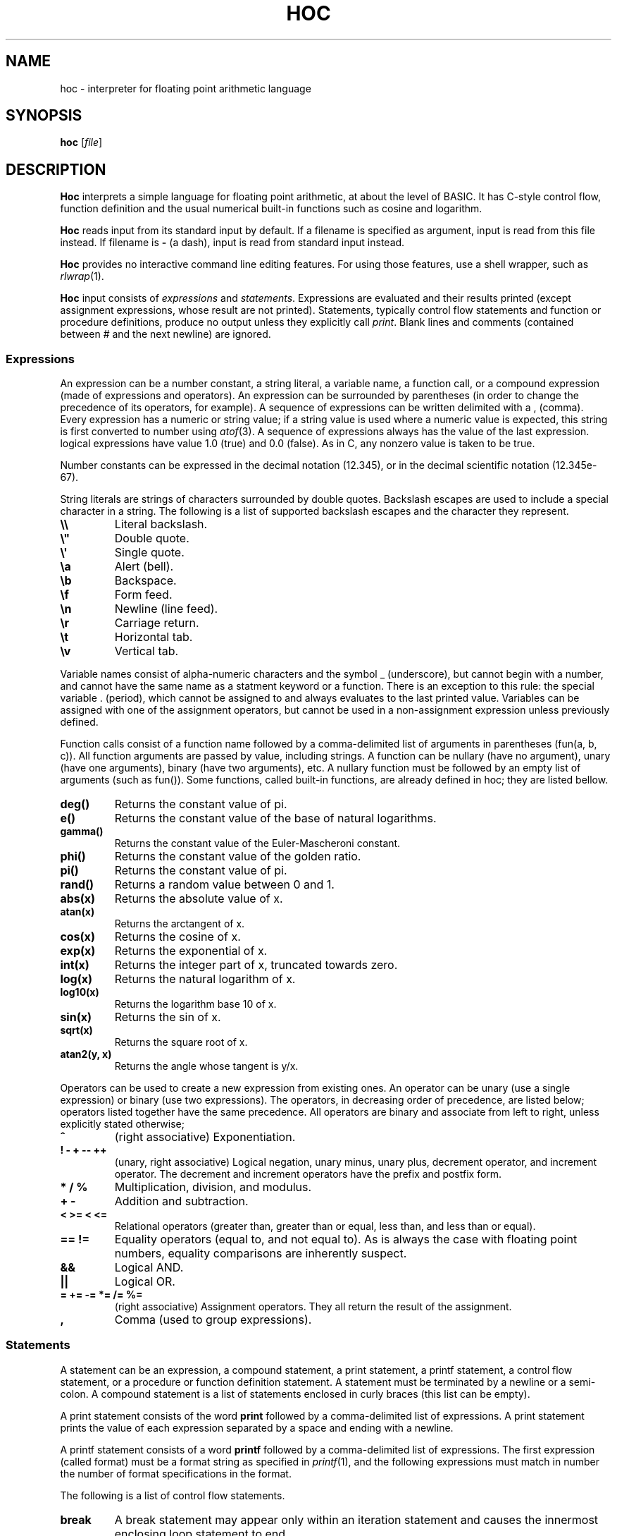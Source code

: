 .TH HOC 1
.SH NAME
hoc \- interpreter for floating point arithmetic language
.SH SYNOPSIS
.B hoc
.RI [ file ]
.SH DESCRIPTION
.B Hoc
interprets a simple language for floating point arithmetic, at about the level of BASIC.
It has C-style control flow, function definition and the usual numerical built-in functions
such as cosine and logarithm.
.PP
.B Hoc
reads input from its standard input by default.
If a filename is specified as argument, input is read from this file instead.
If filename is
.B \-
(a dash), input is read from standard input instead.
.PP
.B Hoc
provides no interactive command line editing features.
For using those features, use a shell wrapper, such as
.IR rlwrap (1).
.PP
.B Hoc
input consists of
.I expressions
and
.IR statements .
Expressions are evaluated and their results printed
(except assignment expressions, whose result are not printed).
Statements, typically control flow statements and function or procedure definitions,
produce no output unless they explicitly call
.IR print .
Blank lines and comments (contained between # and the next newline) are ignored.
.SS Expressions
An expression can be a number constant, a string literal, a variable name, a function call,
or a compound expression (made of expressions and operators).
An expression can be surrounded by parentheses
(in order to change the precedence of its operators, for example).
A sequence of expressions can be written delimited with a , (comma).
Every expression has a numeric or string value;
if a string value is used where a numeric value is expected,
this string is first converted to number using
.IR atof (3).
A sequence of expressions always has the value of the last expression.
logical expressions have value 1.0 (true) and 0.0 (false).
As in C, any nonzero value is taken to be true.
.PP
Number constants can be expressed in the decimal notation (12.345),
or in the decimal scientific notation (12.345e-67).
.PP
String literals are strings of characters surrounded by double quotes.
Backslash escapes are used to include a special character in a string.
The following is a list of supported backslash escapes and the character they represent.
.TP
.B \e\e
Literal backslash.
.TP
.B \e\(dq
Double quote.
.TP
.B \e\(aq
Single quote.
.TP
.B \ea
Alert (bell).
.TP
.B \eb
Backspace.
.TP
.B \ef
Form feed.
.TP
.B \en
Newline (line feed).
.TP
.B \er
Carriage return.
.TP
.B \et
Horizontal tab.
.TP
.B \ev
Vertical tab.
.PP
Variable names consist of alpha-numeric characters and the symbol _ (underscore),
but cannot begin with a number, and cannot have the same name as a statment keyword or a function.
There is an exception to this rule: 
the special variable . (period), which cannot be assigned to and always evaluates to the last printed value.
Variables can be assigned with one of the assignment operators,
but cannot be used in a non\-assignment expression unless previously defined.
.PP
Function calls consist of a function name
followed by a comma-delimited list of arguments in parentheses (fun(a, b, c)).
All function arguments are passed by value, including strings.
A function can be nullary (have no argument), unary (have one arguments), binary (have two arguments), etc.
A nullary function must be followed by an empty list of arguments (such as fun()).
Some functions, called built-in functions, are already defined in hoc; they are listed bellow.
.TP
.B deg()
Returns the constant value of pi.
.TP
.B e()
Returns the constant value of the base of natural logarithms.
.TP
.B gamma()
Returns the constant value of the Euler-Mascheroni constant.
.TP
.B phi()
Returns the constant value of the golden ratio.
.TP
.B pi()
Returns the constant value of pi.
.TP
.B rand()
Returns a random value between 0 and 1.
.TP
.B abs(x)
Returns the absolute value of x.
.TP
.B atan(x)
Returns the arctangent of x.
.TP
.B cos(x)
Returns the cosine of x.
.TP
.B exp(x)
Returns the exponential of x.
.TP
.B int(x)
Returns the integer part of x, truncated towards zero.
.TP
.B log(x)
Returns the natural logarithm of x.
.TP
.B log10(x)
Returns the logarithm base 10 of x.
.TP
.B sin(x)
Returns the sin of x.
.TP
.B sqrt(x)
Returns the square root of x.
.TP
.B atan2(y, x)
Returns the angle whose tangent is y/x.
.PP
Operators can be used to create a new expression from existing ones.
An operator can be unary (use a single expression) or binary (use two expressions).
The operators, in decreasing order of precedence, are listed below;
operators listed together have the same precedence.
All operators are binary and associate from left to right, unless explicitly stated otherwise;
.TP
.B ^
(right associative)
Exponentiation.
.TP
.B ! \- + \-\- ++
(unary, right associative)
Logical negation, unary minus, unary plus, decrement operator, and increment operator.
The decrement and increment operators have the prefix and postfix form.
.TP
.B * / %
Multiplication, division, and modulus.
.TP
.B + \-
Addition and subtraction.
.TP
.B < >= < <=
Relational operators (greater than, greater than or equal, less than, and less than or equal).
.TP
.B == !=
Equality operators (equal to, and not equal to).
As is always the case with floating point numbers,
equality comparisons are inherently suspect.
.TP
.B &&
Logical AND.
.TP
.B ||
Logical OR.
.TP
.B = += -= *= /= %=
(right associative)
Assignment operators.
They all return the result of the assignment.
.TP
.B ,
Comma (used to group expressions).
.SS Statements
A statement can be an expression, a compound statement, a print statement,
a printf statement, a control flow statement, or a procedure or function definition statement.
A statement must be terminated by a newline or a semi-colon.
A compound statement is a list of statements enclosed in curly braces (this list can be empty).
.PP
A print statement consists of the word
.B print
followed by a comma\-delimited list of expressions.
A print statement prints the value of each expression separated by a space and ending with a newline.
.PP
A printf statement consists of a word
.B printf
followed by a comma\-delimited list of expressions.
The first expression (called format) must be a format string as specified in
.IR printf (1),
and the following expressions must match in number the number of format specifications in the format.
.PP
The following is a list of control flow statements.
.TP
.B break
A break statement may appear only within an iteration statement
and causes the innermost enclosing loop statement to end.
.TP
.B continue
A continue statement may appear only within a loop statement
and causes control to pass to the loop-continuation portion
of the innermost enclosing loop statement.
.TP
.B for (EXPR1; EXPR2; EXPR3) STMT
A for statement is a loop statement that evaluates EXPR1,
and then passes control to STMT repeatedly so long as EXPR2 evaluates to nonzero (true);
EXPR3 is evaluated after each iteration.
EXPR1 can be omitted, in which case no expression is evaluated before the loop begins.
EXPR2 can be omitted, in which case the loops runs ad infinitum.
EXPR3 can be omitted, in which case no expression is evaluated after each iteration.
In any case, if any expression is omitted, all semi-colons must be present.
.TP
.B if (EXPR) STMT
An if statement is a selection statement that causes the control to pass
to the statement STMT if the expression EXPR is nonzero.
.TP
.B if (EXPR1) STMT1 else (EXPR2) STMT2
An if-else statement is a selection statement that causes the control to pass
to the statement STMT1 if the expression EXPR1 is nonzero,
or to STMT2 if EXPR1 is zero and EXPR2 is nonzero.
.TP
.B while (EXPR) STMT
A while statement is a loop statement
that passes control to STMT repeatedly so long as EXPR evaluates to nonzero (true).
.PP
Procedure and function definition statements.
.br
TODO.
.SH EXIT STATUS
.TP
.B 0
Success.
.TP
.B >0
Error occurred.
.SH EXAMPLES
The example below shows an interactive session of
.BR hoc .
The output is listed indented.
.IP
.EX
1+2*3
	7
angle=pi()/3
r=sin(angle)
r
	0.866025
r*2
	1.73205
n = 10
s = "banana"
printf "%-07d:%s\n", n, s
	10     :banana
.EE
.SH SEE ALSO
.IR bc (1),
.IR dc (1)
.PP
Brian W. Kernighan, and Rob Pike,
.IR "The UNIX Programming Environment" ,
Prentice Hall, 1984.
.SH HISTORY
A
.B hoc
utility first appeared in the book The UNIX Programming Environment
by Brian Kernighan and Rob Pike.
.PP
The following is a list of extensions of this implementation,
that do not appear in the book, or appear in the book as an exercise.
.IP \(bu 2
The modulus and unary plus operators.
.IP \(bu 2
The . (period) variable, which evaluates to the last printed value.
.IP \(bu 2
Semicolons as statement terminators.
.IP \(bu 2
The rand() and the atan(y,x) built-in functions.
.IP \(bu 2
The assignment operators
.BR += ", " -= ", " *= ", " /= ", and " %= .
.IP \(bu 2
The increment and decrement operators
.B ++
and
.BR -- .
.IP \(bu 2
Short-circuit evaluation of the logical operators
.B &&
and
.B ||
(in the book, both sides of the operator are always evaluated,
as it had no left-to-right evaluation or early termination).
.IP \(bu 2
The
.B for
control\-flow statement, with expressions that can be omitted.
.IP \(bu 2
The
.B break
and
.B continue
control\-flow statements.
.IP \(bu 2
Support for comments.
.IP \(bu 2
Support for expression list (list of expressions separated by comma).
.IP \(bu 2
Support for assigning strings to variables.
.IP \(bu 2
Support for converting strings to numbers.
.SH BUGS
Different from the book, this implementation does not have constant values, such as PI.
There are, instead, correspondent nullary functions, such as pi().
.PP
This implementation does not support input (yet).
.PP
This implementation does not support function or procedure definition (yet).
